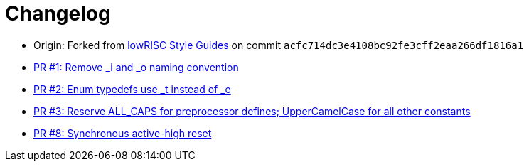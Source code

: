 = Changelog

:upstream: https://github.com/lowrisc/style-guides
:pr-1: https://github.com/xlsynth/verilog-style-guides/pull/1
:pr-2: https://github.com/xlsynth/verilog-style-guides/pull/2
:pr-3: https://github.com/xlsynth/verilog-style-guides/pull/3
:pr-8: https://github.com/xlsynth/verilog-style-guides/pull/8

* Origin: Forked from {upstream}[lowRISC Style Guides^] on commit `acfc714dc3e4108bc92fe3cff2eaa266df1816a1`
* {pr-1}[PR #1: Remove _i and _o naming convention^]
* {pr-2}[PR #2: Enum typedefs use _t instead of _e^]
* {pr-3}[PR #3: Reserve ALL_CAPS for preprocessor defines; UpperCamelCase for all other constants^]
* {pr-8}[PR #8: Synchronous active-high reset^]
